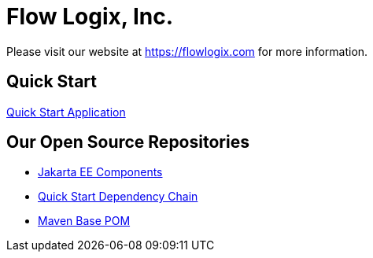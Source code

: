 = Flow Logix, Inc.

Please visit our website at https://flowlogix.com for more information.

== Quick Start
link:https://start.flowlogix.com[Quick Start Application]

== Our Open Source Repositories
* link:https://github.com/flowlogix/flowlogix[Jakarta EE Components]
* link:https://github.com/flowlogix/depchain[Quick Start Dependency Chain]
* link:https://github.com/flowlogix/base-pom[Maven Base POM]

